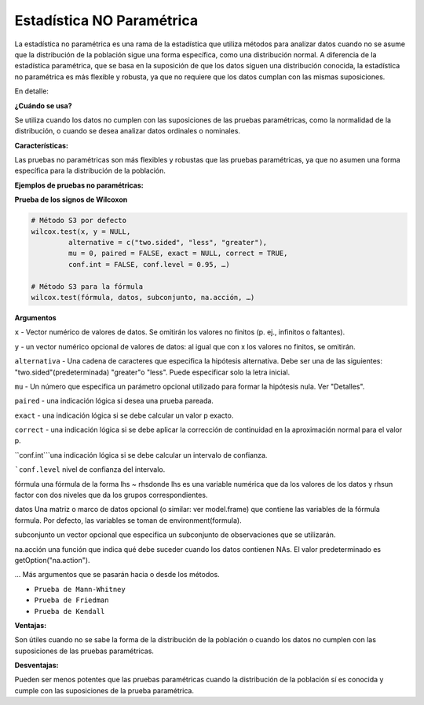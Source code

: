 Estadística NO Paramétrica
==========================

La estadística no paramétrica es una rama de la estadística que utiliza métodos para analizar datos cuando no se asume 
que la distribución de la población sigue una forma específica, como una distribución normal. A diferencia de la 
estadística paramétrica, que se basa en la suposición de que los datos siguen una distribución conocida, la 
estadística no paramétrica es más flexible y robusta, ya que no requiere que los datos cumplan con las mismas 
suposiciones. 

En detalle:

**¿Cuándo se usa?**

Se utiliza cuando los datos no cumplen con las suposiciones de las pruebas paramétricas, como la normalidad de la 
distribución, o cuando se desea analizar datos ordinales o nominales. 

**Características:**

Las pruebas no paramétricas son más flexibles y robustas que las pruebas paramétricas, ya que no asumen una forma 
específica para la distribución de la población. 

**Ejemplos de pruebas no paramétricas:**

**Prueba de los signos de Wilcoxon**

.. code:: R

   # Método S3 por defecto 
   wilcox.test(x, y = NULL, 
            alternative = c("two.sided", "less", "greater"), 
            mu = 0, paired = FALSE, exact = NULL, correct = TRUE, 
            conf.int = FALSE, conf.level = 0.95, …)

   # Método S3 para la fórmula 
   wilcox.test(fórmula, datos, subconjunto, na.acción, …)

**Argumentos**

``x`` - Vector numérico de valores de datos. Se omitirán los valores no finitos (p. ej., infinitos o faltantes).

``y`` - un vector numérico opcional de valores de datos: al igual que con x los valores no finitos, se omitirán.

``alternativa`` - Una cadena de caracteres que especifica la hipótesis alternativa. Debe ser una de las siguientes: 
"two.sided"(predeterminada) "greater"o "less". Puede especificar solo la letra inicial.

``mu`` - Un número que especifica un parámetro opcional utilizado para formar la hipótesis nula. Ver "Detalles".

``paired`` - una indicación lógica si desea una prueba pareada.

``exact`` - una indicación lógica si se debe calcular un valor p exacto.

``correct`` - una indicación lógica si se debe aplicar la corrección de continuidad en la aproximación normal para el 
valor p.

``conf.int```una indicación lógica si se debe calcular un intervalo de confianza.

```conf.level`` nivel de confianza del intervalo.

fórmula
una fórmula de la forma lhs ~ rhsdonde lhs es una variable numérica que da los valores de los datos y rhsun factor con 
dos niveles que da los grupos correspondientes.

datos
Una matriz o marco de datos opcional (o similar: ver model.frame) que contiene las variables de la fórmula formula. 
Por defecto, las variables se toman de environment(formula).

subconjunto
un vector opcional que especifica un subconjunto de observaciones que se utilizarán.

na.acción
una función que indica qué debe suceder cuando los datos contienen NAs. El valor predeterminado es 
getOption("na.action").

…
Más argumentos que se pasarán hacia o desde los métodos.



* ``Prueba de Mann-Whitney``
* ``Prueba de Friedman``
* ``Prueba de Kendall`` 

**Ventajas:**

Son útiles cuando no se sabe la forma de la distribución de la población o cuando los datos no cumplen con las 
suposiciones de las pruebas paramétricas. 

**Desventajas:**

Pueden ser menos potentes que las pruebas paramétricas cuando la distribución de la población sí es conocida y cumple 
con las suposiciones de la prueba paramétrica. 

